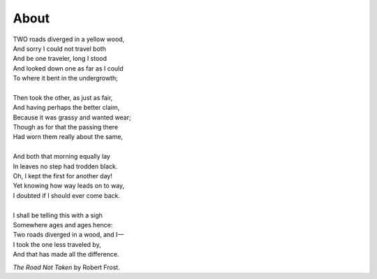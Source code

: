 About
#####

| TWO roads diverged in a yellow wood,
| And sorry I could not travel both
| And be one traveler, long I stood
| And looked down one as far as I could
| To where it bent in the undergrowth;
|
| Then took the other, as just as fair,
| And having perhaps the better claim,
| Because it was grassy and wanted wear;
| Though as for that the passing there
| Had worn them really about the same,
|
| And both that morning equally lay
| In leaves no step had trodden black.
| Oh, I kept the first for another day!
| Yet knowing how way leads on to way,
| I doubted if I should ever come back.
|
| I shall be telling this with a sigh
| Somewhere ages and ages hence:
| Two roads diverged in a wood, and I—
| I took the one less traveled by,
| And that has made all the difference.

*The Road Not Taken* by Robert Frost.
